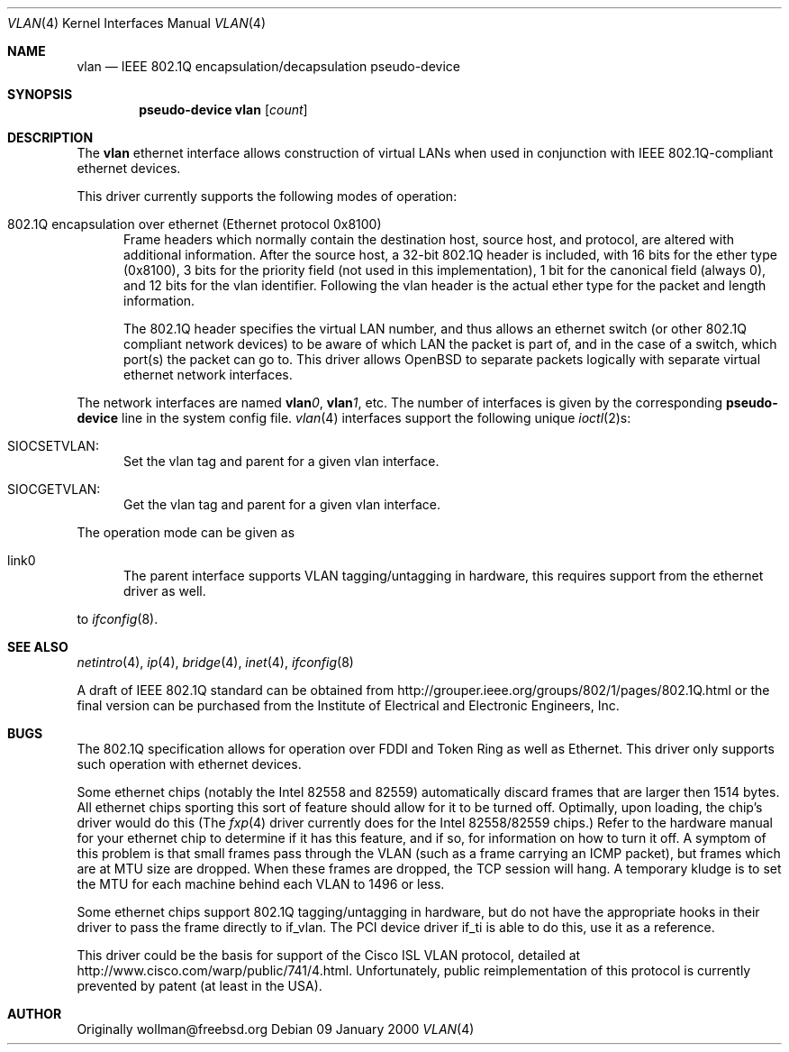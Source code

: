 .\" $OpenBSD: vlan.4,v 1.2 2000/04/26 22:30:21 chris Exp $
.\"
.Dd 09 January 2000
.Dt VLAN 4
.Os
.Sh NAME
.Nm vlan
.Nd "IEEE 802.1Q encapsulation/decapsulation pseudo-device"
.Sh SYNOPSIS
.Cd pseudo-device vlan Op Ar count
.Sh DESCRIPTION
The
.Nm vlan
ethernet interface allows construction of virtual LANs when used in
conjunction with IEEE 802.1Q-compliant ethernet devices.
.Pp
This driver currently supports the following modes of operation:
.Bl -tag -width abc
.It 802.1Q encapsulation over ethernet (Ethernet protocol 0x8100)
Frame headers which normally contain the destination host, source host, and
protocol, are altered with additional information.  After the source host,
a 32-bit 802.1Q header is included, with 16 bits for the ether type (0x8100), 3 
bits for the priority field (not used in this implementation), 1 bit for
the canonical field (always 0), and 12 bits for the vlan identifier.  Following
the vlan header is the actual ether type for the packet and length information.
.Pp
The 802.1Q header specifies the virtual LAN number,
and thus allows an ethernet switch (or other 802.1Q compliant
network devices) to be aware of which LAN the packet is part of, and
in the case of a switch, which port(s) the packet can go to.
This driver allows OpenBSD to separate packets logically with separate
virtual ethernet network interfaces.
.El
.Pp
The network interfaces are named
.Sy vlan Ns Ar 0 ,
.Sy vlan Ns Ar 1 ,
etc.
The number of interfaces is given by the corresponding
.Sy pseudo-device
line in the system config file.
.Xr vlan 4
interfaces support the following unique
.Xr ioctl 2 Ns s :
.Bl -tag -width aaa
.It SIOCSETVLAN: 
Set the vlan tag and parent for a given vlan interface.
.It SIOCGETVLAN: 
Get the vlan tag and parent for a given vlan interface.
.Pp
.El
The operation mode can be given as 
.Bl -tag -width bbb
.It link0
The parent interface supports VLAN tagging/untagging in hardware,
this requires support from the ethernet driver as well. 
.El
.Pp
to
.Xr ifconfig 8 .
.Pp
.Sh SEE ALSO
.Xr netintro 4 ,
.Xr ip 4 ,
.Xr bridge 4 ,
.Xr inet 4 ,
.Xr ifconfig 8
.Pp
A draft of IEEE 802.1Q standard can be obtained from
http://grouper.ieee.org/groups/802/1/pages/802.1Q.html
or the final version can be purchased from the
Institute of Electrical and Electronic Engineers, Inc.
.Sh BUGS
The 802.1Q specification allows for operation over FDDI and Token Ring
as well as Ethernet.  
This driver only supports such operation with ethernet devices.
.Pp
Some ethernet chips (notably the Intel 82558 and 82559) automatically
discard frames that are larger then 1514 bytes.  All ethernet
chips sporting this sort of feature should allow for it to be turned off.
Optimally, upon loading, the chip's driver would do this (The 
.Xr fxp 4
driver currently does for the Intel 82558/82559 chips.)
Refer to the hardware manual for your ethernet chip to determine
if it has this feature, and if so, for information on how to turn it off.
A symptom of this problem is that small frames pass through the VLAN
(such as a frame carrying an ICMP packet), but frames which are at MTU size
are dropped.  When these frames are dropped, the TCP session will hang.
A temporary kludge is to set the MTU for each machine behind each VLAN to
1496 or less.
.Pp
Some ethernet chips support 802.1Q tagging/untagging in hardware, but
do not have the appropriate hooks in their driver to pass the frame
directly to if_vlan.  The PCI device driver if_ti is able to do this,
use it as a reference.
.Pp
This driver could be the basis for support of the Cisco ISL VLAN protocol,
detailed at http://www.cisco.com/warp/public/741/4.html.  Unfortunately,
public reimplementation of this protocol is currently prevented by patent
(at least in the USA).
.Pp
.Sh AUTHOR
Originally wollman@freebsd.org
